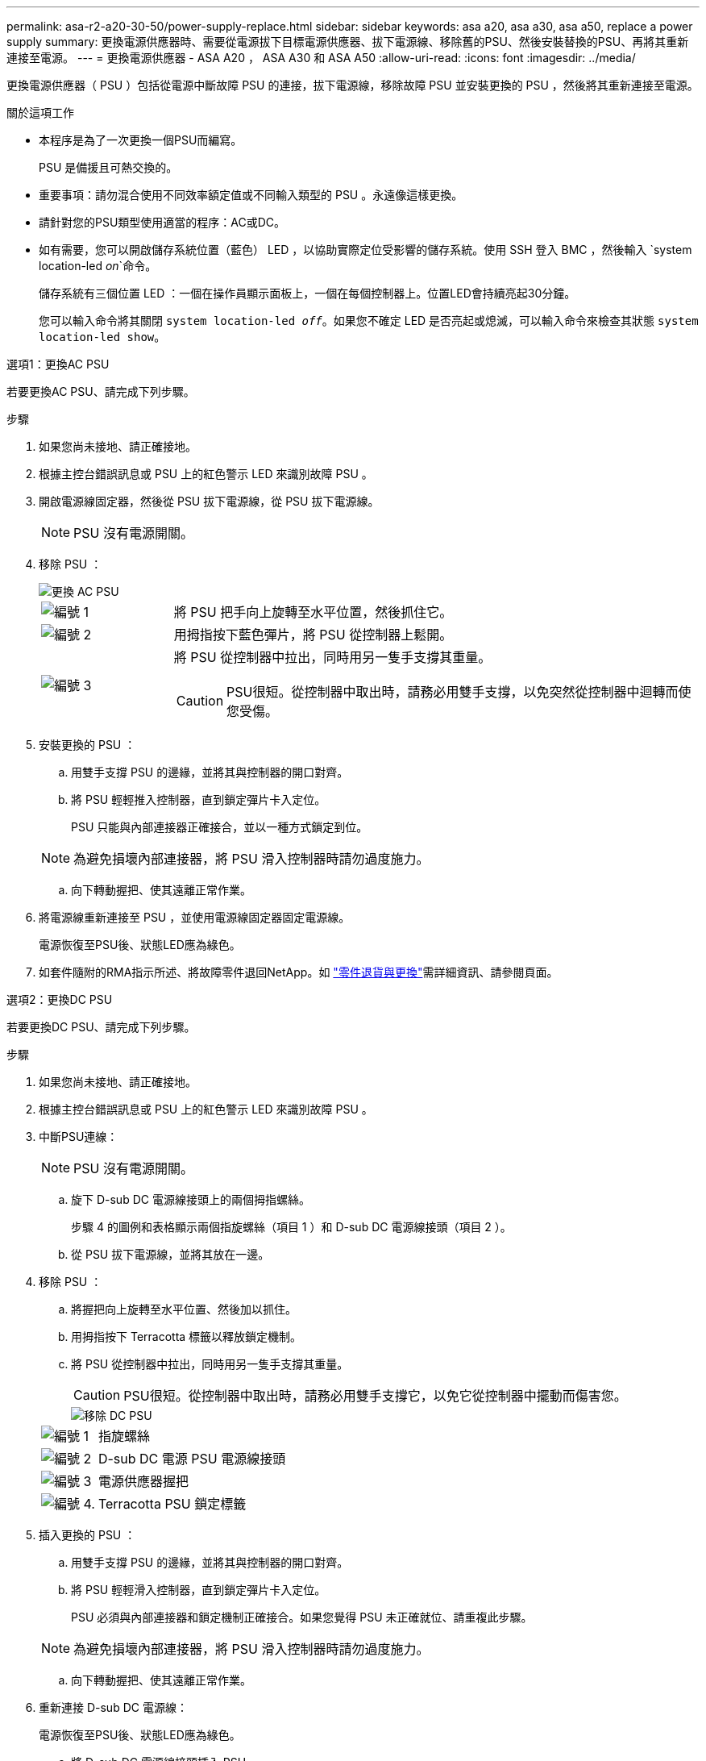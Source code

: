 ---
permalink: asa-r2-a20-30-50/power-supply-replace.html 
sidebar: sidebar 
keywords: asa a20, asa a30, asa a50, replace a power supply 
summary: 更換電源供應器時、需要從電源拔下目標電源供應器、拔下電源線、移除舊的PSU、然後安裝替換的PSU、再將其重新連接至電源。 
---
= 更換電源供應器 - ASA A20 ， ASA A30 和 ASA A50
:allow-uri-read: 
:icons: font
:imagesdir: ../media/


[role="lead"]
更換電源供應器（ PSU ）包括從電源中斷故障 PSU 的連接，拔下電源線，移除故障 PSU 並安裝更換的 PSU ，然後將其重新連接至電源。

.關於這項工作
* 本程序是為了一次更換一個PSU而編寫。
+
PSU 是備援且可熱交換的。

* 重要事項：請勿混合使用不同效率額定值或不同輸入類型的 PSU 。永遠像這樣更換。
* 請針對您的PSU類型使用適當的程序：AC或DC。
* 如有需要，您可以開啟儲存系統位置（藍色） LED ，以協助實際定位受影響的儲存系統。使用 SSH 登入 BMC ，然後輸入 `system location-led _on_`命令。
+
儲存系統有三個位置 LED ：一個在操作員顯示面板上，一個在每個控制器上。位置LED會持續亮起30分鐘。

+
您可以輸入命令將其關閉 `system location-led _off_`。如果您不確定 LED 是否亮起或熄滅，可以輸入命令來檢查其狀態 `system location-led show`。



[role="tabbed-block"]
====
.選項1：更換AC PSU
--
若要更換AC PSU、請完成下列步驟。

.步驟
. 如果您尚未接地、請正確接地。
. 根據主控台錯誤訊息或 PSU 上的紅色警示 LED 來識別故障 PSU 。
. 開啟電源線固定器，然後從 PSU 拔下電源線，從 PSU 拔下電源線。
+

NOTE: PSU 沒有電源開關。

. 移除 PSU ：
+
image::../media/drw_g_t_psu_replace_ieops-1899.svg[更換 AC PSU]

+
[cols="1,4"]
|===


 a| 
image::../media/icon_round_1.png[編號 1]
 a| 
將 PSU 把手向上旋轉至水平位置，然後抓住它。



 a| 
image::../media/icon_round_2.png[編號 2]
 a| 
用拇指按下藍色彈片，將 PSU 從控制器上鬆開。



 a| 
image::../media/icon_round_3.png[編號 3]
 a| 
將 PSU 從控制器中拉出，同時用另一隻手支撐其重量。


CAUTION: PSU很短。從控制器中取出時，請務必用雙手支撐，以免突然從控制器中迴轉而使您受傷。

|===
. 安裝更換的 PSU ：
+
.. 用雙手支撐 PSU 的邊緣，並將其與控制器的開口對齊。
.. 將 PSU 輕輕推入控制器，直到鎖定彈片卡入定位。
+
PSU 只能與內部連接器正確接合，並以一種方式鎖定到位。

+

NOTE: 為避免損壞內部連接器，將 PSU 滑入控制器時請勿過度施力。

.. 向下轉動握把、使其遠離正常作業。


. 將電源線重新連接至 PSU ，並使用電源線固定器固定電源線。
+
電源恢復至PSU後、狀態LED應為綠色。

. 如套件隨附的RMA指示所述、將故障零件退回NetApp。如 https://mysupport.netapp.com/site/info/rma["零件退貨與更換"^]需詳細資訊、請參閱頁面。


--
.選項2：更換DC PSU
--
若要更換DC PSU、請完成下列步驟。

.步驟
. 如果您尚未接地、請正確接地。
. 根據主控台錯誤訊息或 PSU 上的紅色警示 LED 來識別故障 PSU 。
. 中斷PSU連線：
+

NOTE: PSU 沒有電源開關。

+
.. 旋下 D-sub DC 電源線接頭上的兩個拇指螺絲。
+
步驟 4 的圖例和表格顯示兩個指旋螺絲（項目 1 ）和 D-sub DC 電源線接頭（項目 2 ）。

.. 從 PSU 拔下電源線，並將其放在一邊。


. 移除 PSU ：
+
.. 將握把向上旋轉至水平位置、然後加以抓住。
.. 用拇指按下 Terracotta 標籤以釋放鎖定機制。
.. 將 PSU 從控制器中拉出，同時用另一隻手支撐其重量。
+

CAUTION: PSU很短。從控制器中取出時，請務必用雙手支撐它，以免它從控制器中擺動而傷害您。

+
image::../media/drw_dcpsu_remove-replace-generic_IEOPS-788.svg[移除 DC PSU]



+
[cols="1,4"]
|===


 a| 
image::../media/icon_round_1.png[編號 1]
 a| 
指旋螺絲



 a| 
image::../media/icon_round_2.png[編號 2]
 a| 
D-sub DC 電源 PSU 電源線接頭



 a| 
image::../media/icon_round_3.png[編號 3]
 a| 
電源供應器握把



 a| 
image::../media/icon_round_4.png[編號 4.]
 a| 
Terracotta PSU 鎖定標籤

|===
. 插入更換的 PSU ：
+
.. 用雙手支撐 PSU 的邊緣，並將其與控制器的開口對齊。
.. 將 PSU 輕輕滑入控制器，直到鎖定彈片卡入定位。
+
PSU 必須與內部連接器和鎖定機制正確接合。如果您覺得 PSU 未正確就位、請重複此步驟。

+

NOTE: 為避免損壞內部連接器，將 PSU 滑入控制器時請勿過度施力。

.. 向下轉動握把、使其遠離正常作業。


. 重新連接 D-sub DC 電源線：
+
電源恢復至PSU後、狀態LED應為綠色。

+
.. 將 D-sub DC 電源線接頭插入 PSU 。
.. 鎖緊兩顆指旋螺絲，將 D-sub DC 電源線接頭固定至 PSU 。


. 如套件隨附的RMA指示所述、將故障零件退回NetApp。如 https://mysupport.netapp.com/site/info/rma["零件退貨與更換"^]需詳細資訊、請參閱頁面。


--
====